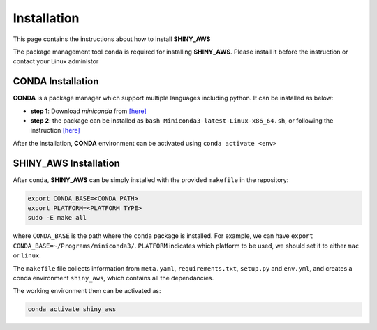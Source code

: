 Installation
=====

This page contains the instructions about how to install **SHINY_AWS**

The package management tool ``conda`` is required for installing **SHINY_AWS**. Please install it before the instruction or contact your Linux administor

CONDA Installation
^^^^^^^^^
**CONDA** is a package manager which support multiple languages including python. It can be installed as below:

- **step 1**: Download `miniconda` from  `[here] <https://docs.conda.io/en/latest/miniconda.html>`_
- **step 2**: the package can be installed as ``bash Miniconda3-latest-Linux-x86_64.sh``, or following the instruction `[here] <https://conda.io/projects/conda/en/latest/user-guide/install/linux.html>`_

After the installation, **CONDA** environment can be activated using ``conda activate <env>``


SHINY_AWS Installation
^^^^^^^^^
After ``conda``, **SHINY_AWS** can be simply installed with the provided ``makefile`` in the repository:

.. code-block:: bash

   export CONDA_BASE=<CONDA PATH>
   export PLATFORM=<PLATFORM TYPE>
   sudo -E make all

where ``CONDA_BASE`` is the path where the ``conda`` package is installed. For example, we can have ``export CONDA_BASE=~/Programs/miniconda3/``.
``PLATFORM`` indicates which platform to be used, we should set it to either ``mac`` or ``linux``. 

The ``makefile`` file collects information from ``meta.yaml``, ``requirements.txt``, ``setup.py`` and ``env.yml``, and creates a conda environment ``shiny_aws``, which contains all the dependancies.

The working environment then can be activated as:

.. code-block:: bash

   conda activate shiny_aws